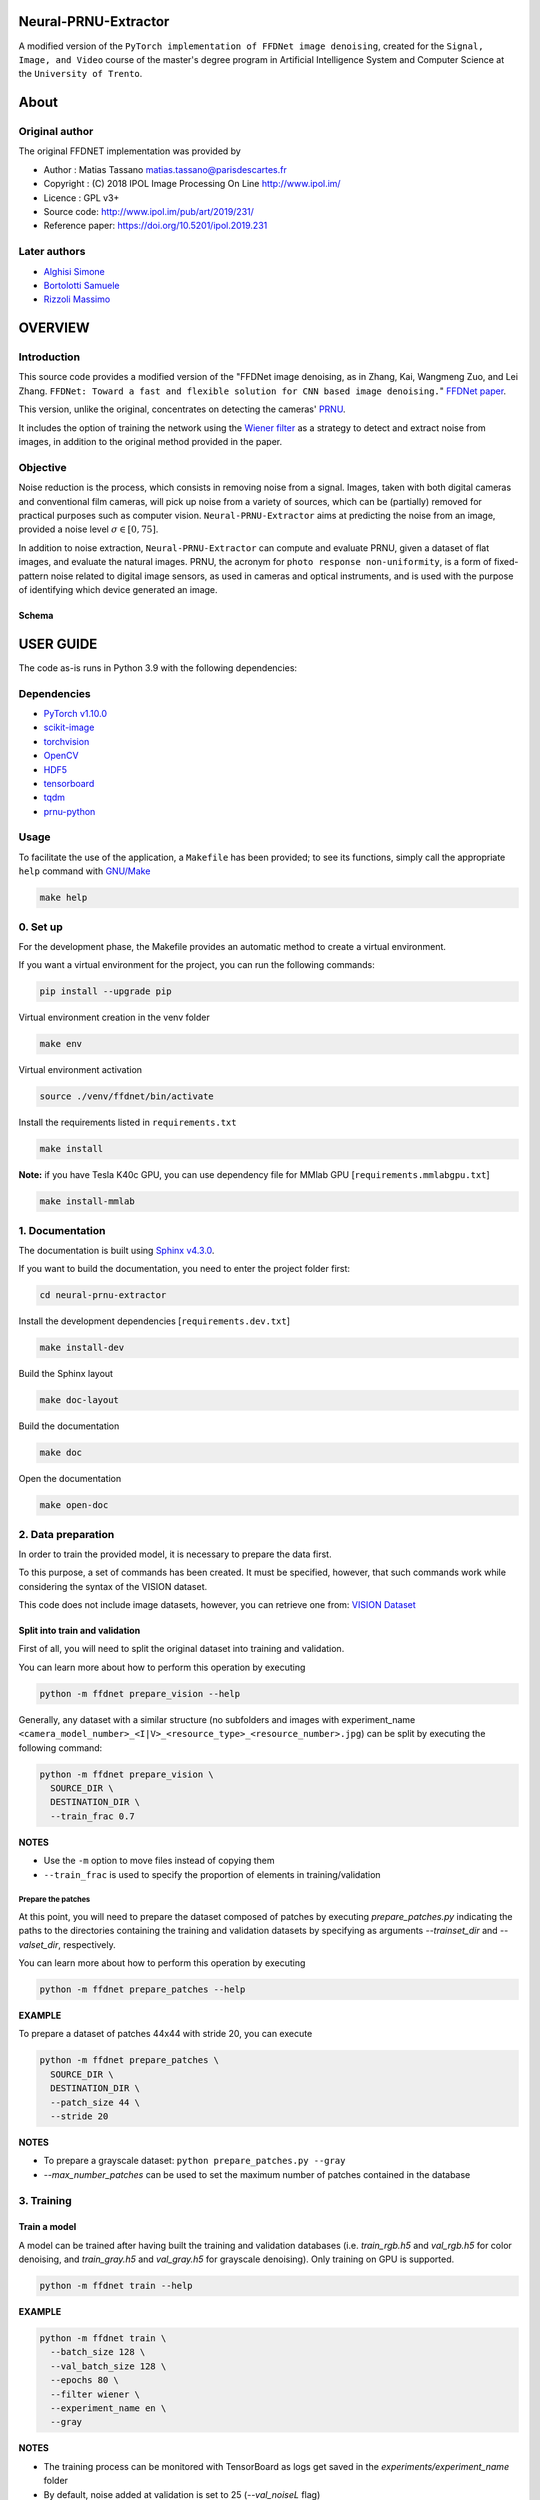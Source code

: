 Neural-PRNU-Extractor
=====================

A modified version of the ``PyTorch implementation of FFDNet image denoising``, created for the ``Signal, Image, and Video`` course of the master's degree program in Artificial Intelligence System and Computer Science at the ``University of Trento``.

About
=====

Original author
^^^^^^^^^^^^^^^

The original FFDNET implementation was provided by

* Author  : Matias Tassano matias.tassano@parisdescartes.fr
* Copyright : (C) 2018 IPOL Image Processing On Line http://www.ipol.im/
* Licence   : GPL v3+
* Source code: `http://www.ipol.im/pub/art/2019/231/ <http://www.ipol.im/pub/art/2019/231/>`_
* Reference paper: `https://doi.org/10.5201/ipol.2019.231 <https://doi.org/10.5201/ipol.2019.231>`_

Later authors
^^^^^^^^^^^^^

* `Alghisi Simone <https://github.com/Simone-Alghisi>`_\
* `Bortolotti Samuele <https://github.com/samuelebortolotti>`_\
* `Rizzoli Massimo <https://github.com/massimo-rizzoli>`_\

OVERVIEW
========

Introduction
^^^^^^^^^^^^

This source code provides a modified version of the "FFDNet image denoising, as in Zhang, Kai, Wangmeng Zuo, and Lei Zhang. ``FFDNet: Toward a fast and flexible solution for CNN based image denoising.``"
`FFDNet paper <https://arxiv.org/abs/1710.04026>`_. 

This version, unlike the original, concentrates on detecting the cameras' `PRNU <https://en.wikipedia.org/wiki/Photo_response_non-uniformity>`_.

It includes the option of training the network using the `Wiener filter <https://en.wikipedia.org/wiki/Wiener_filter>`_ as a strategy to detect and extract noise from images, in addition to the original method provided in the paper.

Objective
^^^^^^^^^

Noise reduction is the process, which consists in removing noise from a signal. Images, taken with both digital cameras and conventional film cameras, will pick up noise from a variety of sources, which can be (partially) removed for practical purposes such as computer vision. ``Neural-PRNU-Extractor`` aims at predicting the noise from an image, provided a noise level :math:`\sigma \in \left[0, 75 \right]`.

In addition to noise extraction, ``Neural-PRNU-Extractor`` can compute and evaluate PRNU, given a dataset of flat images, and evaluate the natural images. PRNU, the acronym for ``photo response non-uniformity``, is a form of fixed-pattern noise related to digital image sensors, as used in cameras and optical instruments, and is used with the purpose of identifying which device generated an image.

Schema
------

.. image:: presentation/imgs/prnu_extraction_pipeline.pdf
  :alt: https://github.com/samuelebortolotti/neural-prnu-extractor/blob/master/presentation/imgs/prnu_extraction_pipeline.pdf

USER GUIDE
==========

The code as-is runs in Python 3.9 with the following dependencies:

Dependencies
^^^^^^^^^^^^

* `PyTorch v1.10.0 <http://pytorch.org/>`_
* `scikit-image <http://scikit-image.org/>`_
* `torchvision <https://github.com/pytorch/vision>`_
* `OpenCV <https://pypi.org/project/opencv-python/>`_
* `HDF5 <http://www.h5py.org/>`_
* `tensorboard <https://github.com/tensorflow/tensorboard>`_
* `tqdm <https://github.com/tqdm/tqdm>`_
* `prnu-python <https://github.com/samuelebortolotti/prnu-python>`_

Usage
^^^^^

To facilitate the use of the application, a ``Makefile`` has been provided; to see its functions, simply call the appropriate ``help`` command with `GNU/Make <https://www.gnu.org/software/make/>`_

.. code-block:: shell

   make help

0. Set up
^^^^^^^^^

For the development phase, the Makefile provides an automatic method to create a virtual environment.

If you want a virtual environment for the project, you can run the following commands:

.. code-block:: shell

   pip install --upgrade pip

Virtual environment creation in the venv folder

.. code-block:: shell

   make env

Virtual environment activation

.. code-block:: shell

   source ./venv/ffdnet/bin/activate

Install the requirements listed in ``requirements.txt``

.. code-block:: shell

   make install

**Note:** if you have Tesla K40c GPU, you can use dependency file for MMlab GPU [``requirements.mmlabgpu.txt``]

.. code-block:: shell

   make install-mmlab

1. Documentation
^^^^^^^^^^^^^^^^

The documentation is built using `Sphinx v4.3.0 <https://www.sphinx-doc.org/en/master/>`_.

If you want to build the documentation, you need to enter the project folder first:

.. code-block:: shell

   cd neural-prnu-extractor

Install the development dependencies [``requirements.dev.txt``]

.. code-block:: shell

   make install-dev

Build the Sphinx layout

.. code-block:: shell

   make doc-layout

Build the documentation

.. code-block:: shell

   make doc

Open the documentation

.. code-block:: shell

   make open-doc

2. Data preparation
^^^^^^^^^^^^^^^^^^^

In order to train the provided model, it is necessary to prepare the data first.

To this purpose, a set of commands has been created. It must be specified, however,
that such commands work while considering the syntax of the VISION dataset.

This code does not include image datasets, however, you can retrieve one from:
`VISION Dataset <https://lesc.dinfo.unifi.it/VISION/>`_

Split into train and validation
-------------------------------

First of all, you will need to split the original dataset into training and validation.

You can learn more about how to perform this operation by executing

.. code-block:: shell

   python -m ffdnet prepare_vision --help

Generally, any dataset with a similar structure (no subfolders and images with experiment_name
``<camera_model_number>_<I|V>_<resource_type>_<resource_number>.jpg``) can be
split by executing the following command:

.. code-block:: shell

   python -m ffdnet prepare_vision \
     SOURCE_DIR \
     DESTINATION_DIR \
     --train_frac 0.7

**NOTES**

* Use the ``-m`` option to move files instead of copying them
* ``--train_frac`` is used to specify the proportion of elements in training/validation

Prepare the patches
~~~~~~~~~~~~~~~~~~~

At this point, you will need to prepare the dataset composed of patches by executing
*prepare_patches.py* indicating the paths to the directories containing the
training and validation datasets by specifying as arguments *--trainset_dir* and
*--valset_dir*\ , respectively.

You can learn more about how to perform this operation by executing

.. code-block:: shell

   python -m ffdnet prepare_patches --help

**EXAMPLE**

To prepare a dataset of patches 44x44 with stride 20, you can execute

.. code-block:: shell

   python -m ffdnet prepare_patches \
     SOURCE_DIR \
     DESTINATION_DIR \
     --patch_size 44 \
     --stride 20

**NOTES**

* To prepare a grayscale dataset: ``python prepare_patches.py --gray``
* *--max_number_patches* can be used to set the maximum number of patches
  contained in the database

3. Training
^^^^^^^^^^^

Train a model
-------------

A model can be trained after having built the training and validation databases
(i.e. *train_rgb.h5* and *val_rgb.h5* for color denoising, and *train_gray.h5*
and *val_gray.h5* for grayscale denoising).
Only training on GPU is supported.

.. code-block:: shell

   python -m ffdnet train --help

**EXAMPLE**

.. code-block:: shell

   python -m ffdnet train \
     --batch_size 128 \
     --val_batch_size 128 \
     --epochs 80 \
     --filter wiener \
     --experiment_name en \
     --gray

**NOTES**

* The training process can be monitored with TensorBoard as logs get saved
  in the *experiments/experiment_name* folder
* By default, noise added at validation is set to 25 (\ *--val_noiseL* flag)
* A previous training can be resumed passing the *--resume_training* flag
* It is possible to specify a different dataset location for training (validation) with ``--traindbf`` (``--valdbf``)
* Resource can be limited by users (when using torch 1.10.0) with the option ``--gpu_fraction``

4. Testing
^^^^^^^^^^

You can learn more about the test function by calling the help of the test sub-parser

.. code-block:: shell

   python -m ffdnet test --help

If you want to denoise an image using one of the pre-trained models
found under the *models* folder, you can execute

.. code-block:: shell

   python -m ffdnet test \
     INPUT_IMG1 INPUT_IMG2 ... INPUT_IMGK \
     models/WEIGHTS \
     DST_FOLDER

To run the algorithm on CPU instead of GPU:

.. code-block:: shell

   python -m ffdnet test \
     INPUT_IMG1 INPUT_IMG2 ... INPUT_IMGK \
     models/WEIGHTS \
     DST_FOLDER \
     --device cpu

Or just change the flags' values within the Makefile and run

.. code-block:: shell

   make test

Ouput example
-------------

Original image

.. image:: presentation/imgs/original.jpg
   :alt: https://github.com/samuelebortolotti/neural-prnu-extractor/blob/master/presentation/imgs/original.pdf

Histogram equalized predicted noise

.. image:: presentation/imgs/histogram_equalized_prediction_noise.jpg
   :alt: https://github.com/samuelebortolotti/neural-prnu-extractor/blob/master/presentation/imgs/histogram_equalized_prediction_noise.jpg

Denoised image

.. image:: presentation/imgs/prediction_denoised.jpg
   :alt: https://github.com/samuelebortolotti/neural-prnu-extractor/blob/master/presentation/imgs/prediction_denoised.jpg

**NOTES**

* Models have been trained for values of noise in [0, 5]
* Models have been trained with the Wiener filter as a denoising method

5. PRNU data preparation
^^^^^^^^^^^^^^^^^^^^^^^^

In order to evaluate the model according to PRNU, it is necessary first to prepare the data.

To this purpose, a set of commands has been created. It must be specified, however,
that such commands work while considering the syntax of the VISION dataset.

This code does not include image datasets, however, you can retrieve one from:
`VISION Dataset <https://lesc.dinfo.unifi.it/VISION/>`_

Split into flat and nat
-----------------------

For this purpose, you will need to split the original dataset into flat and nat images.
In particular, it is required a dataset structure as follows:

.. code-block:: shell

   .
   ├── flat
   │   ├── D04_I_0001.jpg
   .....
   │   └── D06_I_0149.jpg
   └── nat
       ├── D04_I_0001.jpg
      ...
       └── D06_I_0132.jpg


You can learn more about how to perform this operation by executing

.. code-block:: shell

   python -m ffdnet prepare_prnu --help

Generally, any dataset with a similar structure (no subfolders and images with experiment_name
``<camera_model_number>_<I|V>_<flat|nat>_<resource_number>.jpg``) can be
split by executing the following

.. code-block:: shell

   python -m ffdnet prepare_prnu \
     SOURCE_DIR

**NOTES**

* Use the ``-m`` option to move files instead of copying them
* Use the ``--dst`` option to specify a different destination folder

6. PRNU evaluation
^^^^^^^^^^^^^^^^^^

To evaluate a model according to the PRNU, a set of commands with various options was created.
You can learn more about how to perform this operation by executing

.. code-block:: shell

   python -m ffdnet prnu --help

The evaluation uses a dataset, generated as described in the previous section, to evaluate a specific model.

.. code-block:: shell

   python -m ffdnet prnu \
     PREPARED_DATASET_DIR \
     models/WEIGHTS

Output example
--------------

Estimated PRNU

.. image:: presentation/imgs/prnu.jpg
   :alt: https://github.com/samuelebortolotti/neural-prnu-extractor/blob/master/presentation/imgs/prnu.jpg

Statistics

.. code-block:: python

   {
      'cc': {
         'auc': 0.9163367807608622,
         'eer': 0.19040247678018576,
         'fpr': array([
            ...
         ]),
         'th': array([
            ...
         ])
      },
      'pce': {
         'auc': 0.8582477067737637,
         'eer': 0.22678018575851394,
         'fpr': array([
            ...
         ]),
         'th': array([
            ...
         ]),
         'tpr': array([
            ...
         ])
      }
   }

Where:

* ``cc`` is the `cross-correlation <https://en.wikipedia.org/wiki/Cross-correlation/>`_ 
* ``pce`` is the `peak to correlation energy <https://www.researchgate.net/publication/282869085_On_the_practical_aspects_of_applying_the_PRNU_approach_to_device_identification_tasks>`_
* ``auc`` is the `area under the curve <https://en.wikipedia.org/wiki/Receiver_operating_characteristic#Area_under_the_curve>`_
* ``eer`` is the `equal error rate <https://jimmy-shen.medium.com/roc-receiver-operating-characteristic-and-eer-equal-error-rate-ac5a576fae38>`_ 
* ``fpr`` is the `false positive rate <https://en.wikipedia.org/wiki/False_positive_rate>`_ 
* ``th`` are the `thresholds <https://scikit-learn.org/stable/modules/generated/sklearn.metrics.roc_curve.html>`_ 


**NOTES**

* Use the ``--sigma`` option to specify a set noise value for the dataset (if not specified, this is calculated for every image)
* Use the ``--gray`` option if using a gray dataset
* Use the ``--cut_dim`` option to specify the size of the cut of the images used for the estimation of the PRNU


ABOUT THIS FILE
===============

Copyright 2018 IPOL Image Processing On Line http://www.ipol.im/

Copying and distribution of this file, with or without modification, are permitted in any medium without royalty provided the copyright notice and this notice are preserved.  This file is offered as-is, without any warranty.

ACKNOWLEDGEMENTS
================

Some of the code is based on code by Yiqi Yan yanyiqinwpu@gmail.com
